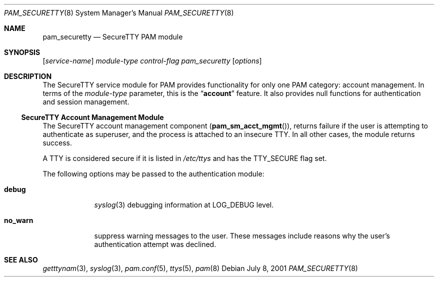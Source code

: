 .\" $NetBSD$
.\" Copyright (c) 2001 Mark R V Murray
.\" All rights reserved.
.\" Copyright (c) 2002 Networks Associates Technology, Inc.
.\" All rights reserved.
.\"
.\" Portions of this software were developed for the FreeBSD Project by
.\" ThinkSec AS and NAI Labs, the Security Research Division of Network
.\" Associates, Inc.  under DARPA/SPAWAR contract N66001-01-C-8035
.\" ("CBOSS"), as part of the DARPA CHATS research program.
.\"
.\" Redistribution and use in source and binary forms, with or without
.\" modification, are permitted provided that the following conditions
.\" are met:
.\" 1. Redistributions of source code must retain the above copyright
.\"    notice, this list of conditions and the following disclaimer.
.\" 2. Redistributions in binary form must reproduce the above copyright
.\"    notice, this list of conditions and the following disclaimer in the
.\"    documentation and/or other materials provided with the distribution.
.\" 3. The name of the author may not be used to endorse or promote
.\"    products derived from this software without specific prior written
.\"    permission.
.\"
.\" THIS SOFTWARE IS PROVIDED BY THE AUTHOR AND CONTRIBUTORS ``AS IS'' AND
.\" ANY EXPRESS OR IMPLIED WARRANTIES, INCLUDING, BUT NOT LIMITED TO, THE
.\" IMPLIED WARRANTIES OF MERCHANTABILITY AND FITNESS FOR A PARTICULAR PURPOSE
.\" ARE DISCLAIMED.  IN NO EVENT SHALL THE AUTHOR OR CONTRIBUTORS BE LIABLE
.\" FOR ANY DIRECT, INDIRECT, INCIDENTAL, SPECIAL, EXEMPLARY, OR CONSEQUENTIAL
.\" DAMAGES (INCLUDING, BUT NOT LIMITED TO, PROCUREMENT OF SUBSTITUTE GOODS
.\" OR SERVICES; LOSS OF USE, DATA, OR PROFITS; OR BUSINESS INTERRUPTION)
.\" HOWEVER CAUSED AND ON ANY THEORY OF LIABILITY, WHETHER IN CONTRACT, STRICT
.\" LIABILITY, OR TORT (INCLUDING NEGLIGENCE OR OTHERWISE) ARISING IN ANY WAY
.\" OUT OF THE USE OF THIS SOFTWARE, EVEN IF ADVISED OF THE POSSIBILITY OF
.\" SUCH DAMAGE.
.\"
.\" $FreeBSD: src/lib/libpam/modules/pam_securetty/pam_securetty.8,v 1.6 2002/03/14 23:27:58 des Exp $
.\"
.Dd July 8, 2001
.Dt PAM_SECURETTY 8
.Os
.Sh NAME
.Nm pam_securetty
.Nd SecureTTY PAM module
.Sh SYNOPSIS
.Op Ar service-name
.Ar module-type
.Ar control-flag
.Pa pam_securetty
.Op Ar options
.Sh DESCRIPTION
The SecureTTY service module for PAM
provides functionality for only one PAM category:
account management.
In terms of the
.Ar module-type
parameter, this is the
.Dq Li account
feature.
It also provides null functions for authentication and session
management.
.Ss SecureTTY Account Management Module
The SecureTTY account management component
.Pq Fn pam_sm_acct_mgmt ,
returns failure if the user is attempting to authenticate as superuser,
and the process is attached to an insecure TTY.
In all other cases, the module returns success.
.Pp
A TTY is considered secure if it is listed in
.Pa /etc/ttys
and has the
.Dv TTY_SECURE
flag set.
.Pp
The following options may be passed to the authentication module:
.Bl -tag -width ".Cm no_warn"
.It Cm debug
.Xr syslog 3
debugging information at
.Dv LOG_DEBUG
level.
.It Cm no_warn
suppress warning messages to the user.
These messages include
reasons why the user's
authentication attempt was declined.
.El
.Sh SEE ALSO
.Xr getttynam 3 ,
.Xr syslog 3 ,
.Xr pam.conf 5 ,
.Xr ttys 5 ,
.Xr pam 8
